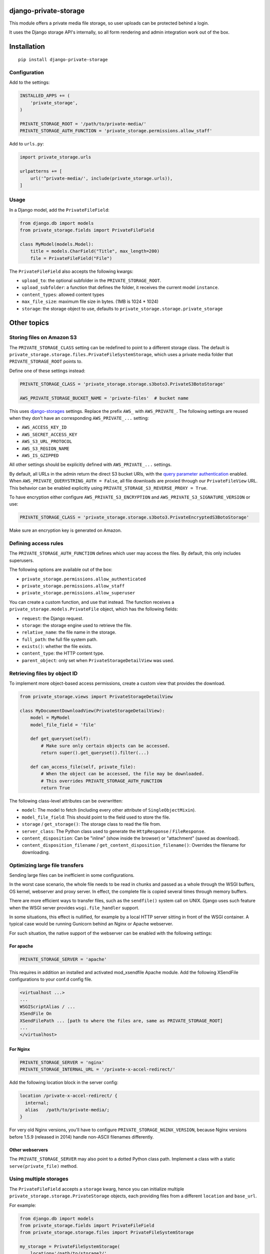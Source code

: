 .. image:: https://img.shields.io/travis/edoburu/django-private-storage/master.svg?branch=master
    :target: http://travis-ci.org/edoburu/django-private-storage
.. image:: https://img.shields.io/pypi/v/django-private-storage.svg
    :target: https://pypi.python.org/pypi/django-private-storage/
.. image:: https://img.shields.io/pypi/l/django-private-storage.svg
    :target: https://pypi.python.org/pypi/django-private-storage/
.. image:: https://img.shields.io/codecov/c/github/edoburu/django-private-storage/master.svg
    :target: https://codecov.io/github/edoburu/django-private-storage?branch=master

django-private-storage
======================

This module offers a private media file storage,
so user uploads can be protected behind a login.

It uses the Django storage API's internally,
so all form rendering and admin integration work out of the box.

Installation
============

::

    pip install django-private-storage

Configuration
-------------

Add to the settings:

.. code-block:: python

    INSTALLED_APPS += (
        'private_storage',
    )

    PRIVATE_STORAGE_ROOT = '/path/to/private-media/'
    PRIVATE_STORAGE_AUTH_FUNCTION = 'private_storage.permissions.allow_staff'

Add to ``urls.py``:

.. code-block:: python

    import private_storage.urls

    urlpatterns += [
        url('^private-media/', include(private_storage.urls)),
    ]

Usage
-----

In a Django model, add the ``PrivateFileField``:

.. code-block:: python

    from django.db import models
    from private_storage.fields import PrivateFileField

    class MyModel(models.Model):
        title = models.CharField("Title", max_length=200)
        file = PrivateFileField("File")

The ``PrivateFileField`` also accepts the following kwargs:

* ``upload_to``: the optional subfolder in the ``PRIVATE_STORAGE_ROOT``.
* ``upload_subfolder``: a function that defines the folder, it receives the current model ``instance``.
* ``content_types``: allowed content types
* ``max_file_size``: maximum file size in bytes. (1MB is 1024 * 1024)
* ``storage``: the storage object to use, defaults to ``private_storage.storage.private_storage``

Other topics
============

Storing files on Amazon S3
--------------------------

The ``PRIVATE_STORAGE_CLASS`` setting can be redefined to point to a different storage class.
The default is ``private_storage.storage.files.PrivateFileSystemStorage``, which uses
a private media folder that ``PRIVATE_STORAGE_ROOT`` points to.

Define one of these settings instead:

.. code-block:: python

    PRIVATE_STORAGE_CLASS = 'private_storage.storage.s3boto3.PrivateS3BotoStorage'

    AWS_PRIVATE_STORAGE_BUCKET_NAME = 'private-files'  # bucket name

This uses django-storages_ settings. Replace the prefix ``AWS_`` with ``AWS_PRIVATE_``.
The following settings are reused when they don't have an corresponding ``AWS_PRIVATE_...`` setting:

* ``AWS_ACCESS_KEY_ID``
* ``AWS_SECRET_ACCESS_KEY``
* ``AWS_S3_URL_PROTOCOL``
* ``AWS_S3_REGION_NAME``
* ``AWS_IS_GZIPPED``

All other settings should be explicitly defined with ``AWS_PRIVATE_...`` settings.

By default, all URLs in the admin return the direct S3 bucket URls, with the `query parameter authentication`_ enabled.
When ``AWS_PRIVATE_QUERYSTRING_AUTH = False``, all file downloads are proxied through our ``PrivateFileView`` URL.
This behavior can be enabled explicitly using ``PRIVATE_STORAGE_S3_REVERSE_PROXY = True``.

To have encryption either configure ``AWS_PRIVATE_S3_ENCRYPTION``
and ``AWS_PRIVATE_S3_SIGNATURE_VERSION`` or use:

.. code-block:: python

    PRIVATE_STORAGE_CLASS = 'private_storage.storage.s3boto3.PrivateEncryptedS3BotoStorage'

Make sure an encryption key is generated on Amazon.

Defining access rules
---------------------

The ``PRIVATE_STORAGE_AUTH_FUNCTION`` defines which user may access the files.
By default, this only includes superusers.

The following options are available out of the box:

* ``private_storage.permissions.allow_authenticated``
* ``private_storage.permissions.allow_staff``
* ``private_storage.permissions.allow_superuser``

You can create a custom function, and use that instead.
The function receives a ``private_storage.models.PrivateFile`` object,
which has the following fields:

* ``request``: the Django request.
* ``storage``: the storage engine used to retrieve the file.
* ``relative_name``: the file name in the storage.
* ``full_path``: the full file system path.
* ``exists()``: whether the file exists.
* ``content_type``: the HTTP content type.
* ``parent_object``: only set when ``PrivateStorageDetailView`` was used.


Retrieving files by object ID
-----------------------------

To implement more object-based access permissions,
create a custom view that provides the download.

.. code-block:: python

    from private_storage.views import PrivateStorageDetailView

    class MyDocumentDownloadView(PrivateStorageDetailView):
        model = MyModel
        model_file_field = 'file'

        def get_queryset(self):
            # Make sure only certain objects can be accessed.
            return super().get_queryset().filter(...)

        def can_access_file(self, private_file):
            # When the object can be accessed, the file may be downloaded.
            # This overrides PRIVATE_STORAGE_AUTH_FUNCTION
            return True

The following class-level attributes can be overwritten:

* ``model``: The model to fetch (including every other attribute of ``SingleObjectMixin``).
* ``model_file_field``: This should point to the field used to store the file.
* ``storage`` / ``get_storage()``: The storage class to read the file from.
* ``server_class``: The Python class used to generate the ``HttpResponse`` / ``FileResponse``.
* ``content_disposition``: Can be "inline" (show inside the browser) or "attachment" (saved as download).
* ``content_disposition_filename`` / ``get_content_disposition_filename()``: Overrides the filename for downloading.


Optimizing large file transfers
-------------------------------

Sending large files can be inefficient in some configurations.

In the worst case scenario, the whole file needs to be read in chunks
and passed as a whole through the WSGI buffers, OS kernel, webserver and proxy server.
In effect, the complete file is copied several times through memory buffers.

There are more efficient ways to transfer files, such as the ``sendfile()`` system call on UNIX.
Django uses such feature when the WSGI server provides ``wsgi.file_handler`` support.

In some situations, this effect is nullified,
for example by a local HTTP server sitting in front of the WSGI container.
A typical case would be  running Gunicorn behind an Nginx or Apache webserver.

For such situation, the native support of the
webserver can be enabled with the following settings:

For apache
~~~~~~~~~~

.. code-block:: python

    PRIVATE_STORAGE_SERVER = 'apache'

This requires in addition an installed and activated mod_xsendfile Apache module.
Add the following XSendFile configurations to your conf.d config file.

.. code-block:: apache

    <virtualhost ...>
    ...
    WSGIScriptAlias / ...
    XSendFile On
    XSendFilePath ... [path to where the files are, same as PRIVATE_STORAGE_ROOT]
    ...
    </virtualhost>


For Nginx
~~~~~~~~~

.. code-block:: python

    PRIVATE_STORAGE_SERVER = 'nginx'
    PRIVATE_STORAGE_INTERNAL_URL = '/private-x-accel-redirect/'

Add the following location block in the server config:

.. code-block:: nginx

    location /private-x-accel-redirect/ {
      internal;
      alias   /path/to/private-media/;
    }

For very old Nginx versions, you'll have to configure ``PRIVATE_STORAGE_NGINX_VERSION``,
because Nginx versions before 1.5.9 (released in 2014) handle non-ASCII filenames differently.

Other webservers
~~~~~~~~~~~~~~~~

The ``PRIVATE_STORAGE_SERVER`` may also point to a dotted Python class path.
Implement a class with a static ``serve(private_file)`` method.

Using multiple storages
-----------------------

The ``PrivateFileField`` accepts a ``storage`` kwarg,
hence you can initialize multiple ``private_storage.storage.PrivateStorage`` objects,
each providing files from a different ``location`` and ``base_url``.

For example:

.. code-block:: python


    from django.db import models
    from private_storage.fields import PrivateFileField
    from private_storage.storage.files import PrivateFileSystemStorage

    my_storage = PrivateFileSystemStorage(
        location='/path/to/storage2/',
        base_url='/private-documents2/'
    )

    class MyModel(models.Model):
        file = PrivateFileField(storage=my_storage)


Then create a view to serve those files:

.. code-block:: python

    from private_storage.views import PrivateStorageView
    from .models import my_storage

    class MyStorageView(PrivateStorageView):
        storage = my_storage

        def can_access_file(self, private_file):
            # This overrides PRIVATE_STORAGE_AUTH_FUNCTION
            return self.request.is_superuser

And expose that URL:

.. code-block:: python

    urlpatterns += [
        url('^private-documents2/(?P<path>.*)$', views.MyStorageView.as_view()),
    ]


Contributing
------------

This module is designed to be generic. In case there is anything you didn't like about it,
or think it's not flexible enough, please let us know. We'd love to improve it!

Running tests
~~~~~~~~~~~~~

We use tox to run the test suite on different versions locally (and travis-ci to automate the check for PRs).

To tun the test suite locally, please make sure your python environment has tox and django installed::

    python3.6 -m pip install tox django

And then simply execute tox to run the whole test matrix::

    tox

.. _django-storages: https://django-storages.readthedocs.io/en/latest/backends/amazon-S3.html
.. _query parameter authentication: https://docs.aws.amazon.com/AmazonS3/latest/API/sigv4-query-string-auth.html
